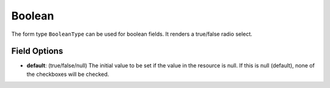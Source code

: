 Boolean
=======

The form type ``BooleanType`` can be used for boolean fields. It renders a true/false radio select.

Field Options
-------------

- **default**: (true/false/null) The initial value to be set if the value in the resource is null. If this is null (default), none of the checkboxes will be checked.

